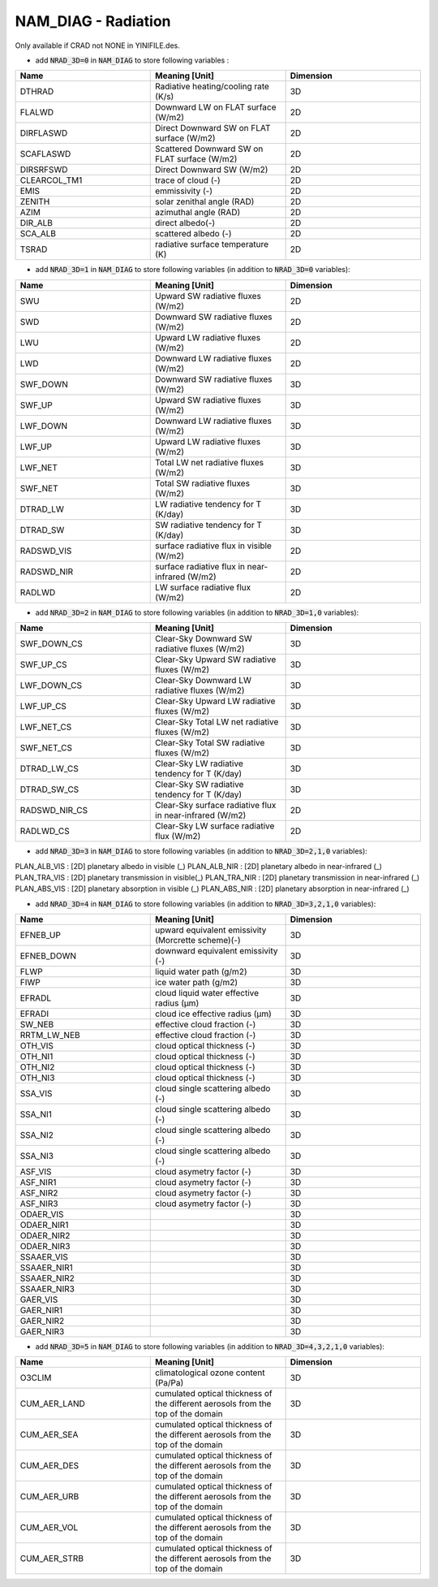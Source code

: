.. _nam_diag_radiation:

NAM_DIAG - Radiation
-----------------------------------------------------------------------------

Only available if CRAD not NONE in YINIFILE.des.

* add :code:`NRAD_3D=0` in :code:`NAM_DIAG` to store following variables :

.. csv-table::
   :header: "Name", "Meaning [Unit]", "Dimension"
   :widths: 30, 30, 30
   
   "DTHRAD", "Radiative heating/cooling rate (K/s)", "3D"
   "FLALWD", "Downward LW on FLAT surface (W/m2)", "2D"
   "DIRFLASWD", "Direct Downward SW on FLAT surface (W/m2)", "2D"
   "SCAFLASWD", "Scattered Downward SW on FLAT surface (W/m2)", "2D"
   "DIRSRFSWD", "Direct Downward SW (W/m2)", "2D"
   "CLEARCOL_TM1", "trace of cloud (-)", "2D"
   "EMIS", "emmissivity (-)", "2D"
   "ZENITH", "solar zenithal angle (RAD)", "2D"
   "AZIM", "azimuthal angle (RAD)", "2D"
   "DIR_ALB", "direct albedo(-)", "2D"
   "SCA_ALB", "scattered albedo (-)", "2D"
   "TSRAD", "radiative surface temperature (K)", "2D"

* add :code:`NRAD_3D=1` in :code:`NAM_DIAG` to store following variables (in addition to :code:`NRAD_3D=0` variables):

.. csv-table::
   :header: "Name", "Meaning [Unit]", "Dimension"
   :widths: 30, 30, 30
   
   "SWU", "Upward SW radiative fluxes (W/m2)", "2D"
   "SWD", "Downward SW radiative fluxes (W/m2)", "2D"
   "LWU", "Upward LW radiative fluxes (W/m2)", "2D"
   "LWD", "Downward LW radiative fluxes (W/m2)", "2D"
   "SWF_DOWN", "Downward SW radiative fluxes (W/m2)", "3D"
   "SWF_UP", "Upward SW radiative fluxes (W/m2)", "3D"
   "LWF_DOWN", "Downward LW radiative fluxes (W/m2)", "3D"
   "LWF_UP", "Upward LW radiative fluxes (W/m2)", "3D"
   "LWF_NET", "Total LW net radiative fluxes (W/m2)", "3D"
   "SWF_NET", "Total SW radiative fluxes (W/m2)", "3D"
   "DTRAD_LW", "LW radiative tendency for T (K/day)", "3D"
   "DTRAD_SW", "SW radiative tendency for T (K/day)", "3D"
   "RADSWD_VIS", "surface radiative flux in visible (W/m2)", "2D"
   "RADSWD_NIR", "surface radiative flux in near-infrared (W/m2)", "2D"
   "RADLWD", "LW surface radiative flux (W/m2)", "2D"

* add :code:`NRAD_3D=2` in :code:`NAM_DIAG` to store following variables (in addition to :code:`NRAD_3D=1,0` variables):

.. csv-table::
   :header: "Name", "Meaning [Unit]", "Dimension"
   :widths: 30, 30, 30
   
   "SWF_DOWN_CS", "Clear-Sky Downward SW radiative fluxes (W/m2)", "3D"
   "SWF_UP_CS", "Clear-Sky Upward SW radiative fluxes (W/m2)", "3D"
   "LWF_DOWN_CS", "Clear-Sky Downward LW radiative fluxes (W/m2)", "3D"
   "LWF_UP_CS", "Clear-Sky Upward LW radiative fluxes (W/m2)", "3D"
   "LWF_NET_CS", "Clear-Sky Total LW net radiative fluxes (W/m2)", "3D"
   "SWF_NET_CS", "Clear-Sky Total SW radiative fluxes (W/m2)", "3D"
   "DTRAD_LW_CS", "Clear-Sky LW radiative tendency for T (K/day)", "3D"
   "DTRAD_SW_CS", "Clear-Sky SW radiative tendency for T (K/day)", "3D"
   "RADSWD_NIR_CS", "Clear-Sky surface radiative flux in near-infrared (W/m2)", "2D"
   "RADLWD_CS", "Clear-Sky LW surface radiative flux (W/m2)", "2D"
 
* add :code:`NRAD_3D=3` in :code:`NAM_DIAG` to store following variables (in addition to :code:`NRAD_3D=2,1,0` variables):

.. csv-table::
   :header: "Name", "Meaning [Unit]", "Dimension"
   :widths: 30, 30, 30  
   
PLAN_ALB_VIS : [2D] planetary albedo in visible (_)
PLAN_ALB_NIR : [2D] planetary albedo in near-infrared (_)
PLAN_TRA_VIS : [2D] planetary transmission in visible(_)
PLAN_TRA_NIR : [2D] planetary transmission in near-infrared (_)
PLAN_ABS_VIS : [2D] planetary absorption in visible (_)
PLAN_ABS_NIR : [2D] planetary absorption in near-infrared (_)

* add :code:`NRAD_3D=4` in :code:`NAM_DIAG` to store following variables (in addition to :code:`NRAD_3D=3,2,1,0` variables):

.. csv-table::
   :header: "Name", "Meaning [Unit]", "Dimension"
   :widths: 30, 30, 30  
   
   "EFNEB_UP", "upward equivalent emissivity (Morcrette scheme)(-)", "3D"
   "EFNEB_DOWN", "downward equivalent emissivity (-)", "3D"
   "FLWP", "liquid water path (g/m2)", "3D"
   "FIWP", "ice water path (g/m2)", "3D"
   "EFRADL", "cloud liquid water effective radius (μm)", "3D"
   "EFRADI", "cloud ice effective radius (μm)", "3D"
   "SW_NEB", "effective cloud fraction (-)", "3D"
   "RRTM_LW_NEB", "effective cloud fraction (-)", "3D"
   "OTH_VIS", "cloud optical thickness (-)", "3D"
   "OTH_NI1", "cloud optical thickness (-)", "3D"
   "OTH_NI2", "cloud optical thickness (-)", "3D"
   "OTH_NI3", "cloud optical thickness (-)", "3D"
   "SSA_VIS", "cloud single scattering albedo (-)", "3D"
   "SSA_NI1", "cloud single scattering albedo (-)", "3D"
   "SSA_NI2", "cloud single scattering albedo (-)", "3D"
   "SSA_NI3", "cloud single scattering albedo (-)", "3D"
   "ASF_VIS", "cloud asymetry factor (-)", "3D"
   "ASF_NIR1", "cloud asymetry factor (-)", "3D"
   "ASF_NIR2", "cloud asymetry factor (-)", "3D"
   "ASF_NIR3", "cloud asymetry factor (-)", "3D"
   "ODAER_VIS", "", "3D"
   "ODAER_NIR1", "", "3D"
   "ODAER_NIR2", "", "3D"
   "ODAER_NIR3", "", "3D"
   "SSAAER_VIS", "", "3D"
   "SSAAER_NIR1", "", "3D"
   "SSAAER_NIR2", "", "3D"
   "SSAAER_NIR3", "", "3D"
   "GAER_VIS", "", "3D"
   "GAER_NIR1", "", "3D"
   "GAER_NIR2", "", "3D"
   "GAER_NIR3", "", "3D"

* add :code:`NRAD_3D=5` in :code:`NAM_DIAG` to store following variables (in addition to :code:`NRAD_3D=4,3,2,1,0` variables):

.. csv-table::
   :header: "Name", "Meaning [Unit]", "Dimension"
   :widths: 30, 30, 30  

   "O3CLIM", "climatological ozone content (Pa/Pa)", "3D"
   "CUM_AER_LAND", "cumulated optical thickness of the different aerosols from the top of the domain", "3D"
   "CUM_AER_SEA", "cumulated optical thickness of the different aerosols from the top of the domain", "3D"
   "CUM_AER_DES", "cumulated optical thickness of the different aerosols from the top of the domain", "3D"
   "CUM_AER_URB", "cumulated optical thickness of the different aerosols from the top of the domain", "3D"
   "CUM_AER_VOL", "cumulated optical thickness of the different aerosols from the top of the domain", "3D"
   "CUM_AER_STRB", "cumulated optical thickness of the different aerosols from the top of the domain", "3D"
